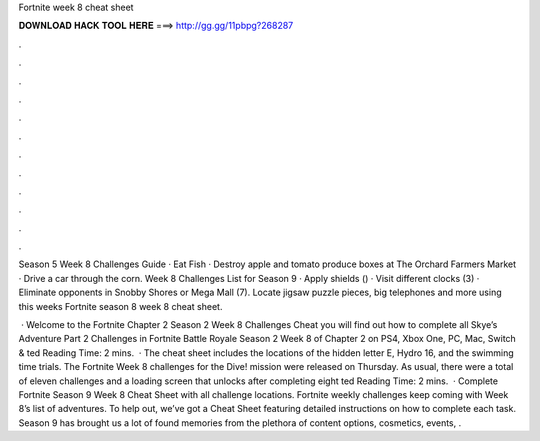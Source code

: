 Fortnite week 8 cheat sheet



𝐃𝐎𝐖𝐍𝐋𝐎𝐀𝐃 𝐇𝐀𝐂𝐊 𝐓𝐎𝐎𝐋 𝐇𝐄𝐑𝐄 ===> http://gg.gg/11pbpg?268287



.



.



.



.



.



.



.



.



.



.



.



.

Season 5 Week 8 Challenges Guide · Eat Fish · Destroy apple and tomato produce boxes at The Orchard Farmers Market · Drive a car through the corn. Week 8 Challenges List for Season 9 · Apply shields () · Visit different clocks (3) · Eliminate opponents in Snobby Shores or Mega Mall (7). Locate jigsaw puzzle pieces, big telephones and more using this weeks Fortnite season 8 week 8 cheat sheet.

 · Welcome to the Fortnite Chapter 2 Season 2 Week 8 Challenges Cheat  you will find out how to complete all Skye’s Adventure Part 2 Challenges in Fortnite Battle Royale Season 2 Week 8 of Chapter 2 on PS4, Xbox One, PC, Mac, Switch & ted Reading Time: 2 mins.  · The cheat sheet includes the locations of the hidden letter E, Hydro 16, and the swimming time trials. The Fortnite Week 8 challenges for the Dive! mission were released on Thursday. As usual, there were a total of eleven challenges and a loading screen that unlocks after completing eight ted Reading Time: 2 mins.  · Complete Fortnite Season 9 Week 8 Cheat Sheet with all challenge locations. Fortnite weekly challenges keep coming with Week 8’s list of adventures. To help out, we’ve got a Cheat Sheet featuring detailed instructions on how to complete each task. Season 9 has brought us a lot of found memories from the plethora of content options, cosmetics, events, .
